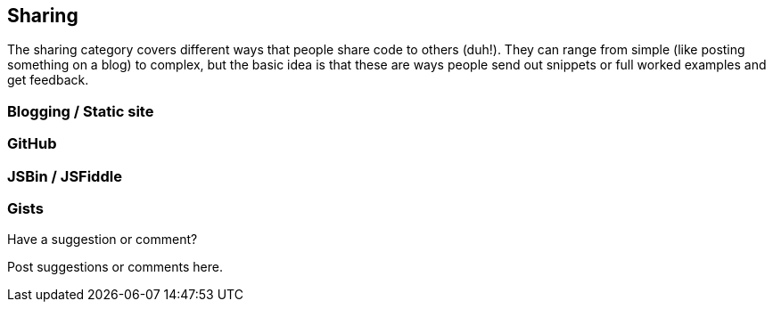 [[sharing]]
== Sharing

The sharing category covers different ways that people share code to others (duh!).  They can range from simple (like posting something on a blog) to complex, but the basic idea is that these are ways people send out snippets or full worked examples and get feedback.

=== Blogging / Static site

=== GitHub

=== JSBin / JSFiddle

=== Gists

[[sharing_shoutout]]
[role="shoutout"]
.Have a suggestion or comment?
****
Post suggestions or comments here.
****